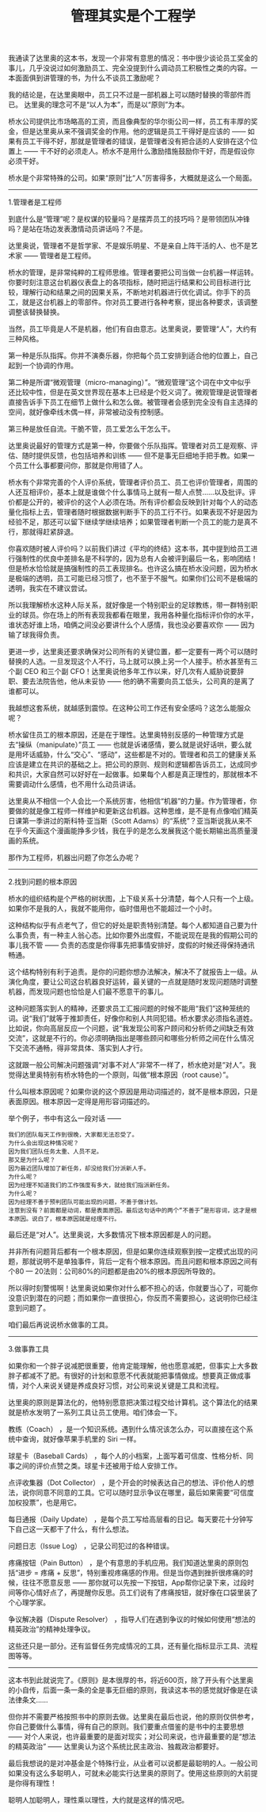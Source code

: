 #+title: 管理其实是个工程学

我通读了达里奥的这本书，发现一个非常有意思的情况：书中很少谈论员工奖金的事儿，几乎没说过如何激励员工、完全没提到什么调动员工积极性之类的内容。一本面面俱到讲管理的书，为什么不谈员工激励呢？

我的结论是，在达里奥眼中，员工只不过是一部机器上可以随时替换的零部件而已。 达里奥的理念可不是“以人为本”，而是以“原则”为本。

桥水公司提供比市场略高的工资，而且像典型的华尔街公司一样，员工有丰厚的奖金，但是达里奥从来不强调奖金的作用。他的逻辑是员工干得好是应该的 —— 如果有员工干得不好，那就是管理者的错误，是管理者没有把合适的人安排在这个位置上 —— 干不好的必须走人。桥水不是用什么激励措施鼓励你干好，而是假设你必须干好。

桥水是个非常特殊的公司。如果“原则”比“人”厉害得多，大概就是这么一个局面。

-----
1.管理者是工程师

到底什么是“管理”呢？是权谋的较量吗？是摆弄员工的技巧吗？是带领团队冲锋吗？是站在场边发表激情动员讲话吗？不是。

达里奥说，管理者不是哲学家、不是娱乐明星、不是亲自上阵干活的人、也不是艺术家 —— 管理者是工程师。

桥水的管理，是非常纯粹的工程师思维。管理者要把公司当做一台机器一样运转。你要时刻注意这台机器仪表盘上的各项指标，随时把运行结果和公司目标进行比较，理解行动和结果之间的因果关系，不断地对机器进行优化调试。你手下的员工，就是这台机器上的零部件。你对员工要进行各种考察，提出各种要求，该调整调整该替换替换。

当然，员工毕竟是人不是机器，他们有自由意志。达里奥说，要管理“人”，大约有三种风格。

第一种是乐队指挥。你并不演奏乐器，你把每个员工安排到适合他的位置上，自己起到一个协调的作用。

第二种是所谓“微观管理（micro-managing）”。“微观管理”这个词在中文中似乎还比较中性，但是在英文世界现在基本上已经是个贬义词了。微观管理是说管理者直接告诉手下员工在细节上做什么和怎么做。被管理者会感到完全没有自主选择的空间，就好像牵线木偶一样，非常被动没有控制感。

第三种是放任自流。干脆不管，员工爱怎么干怎么干。

达里奥说最好的管理方式是第一种，你要做个乐队指挥。管理者对员工是观察、评估、随时提供反馈，也包括培养和训练 —— 但不是事无巨细地手把手教。如果一个员工什么事都要问你，那就是你用错了人。

桥水有个非常完善的个人评价系统，管理者评价员工、员工也评价管理者，周围的人还互相评价，基本上就是谁做个什么事情马上就有一帮人点赞……以及批评。评价都是公开的，被评价的这个人必须在场。所有评价都会反映到针对每个人的动态量化指标上去，管理者随时根据数据判断手下的员工行不行。如果表现不好是因为经验不足，那还可以留下继续学继续培养；如果管理者判断一个员工的能力是真不行，那就得赶紧辞退。

你喜欢随时被人评价吗？以前我们讲过《平均的终结》这本书，其中提到给员工进行强制性的优良中差排名是不科学的，因为总有人会被评到最后一名，影响团结！但是桥水恰恰就是搞强制性的员工表现排名。也许这么搞在桥水没问题，因为桥水是极端的透明，员工可能已经习惯了，也不至于不服气。如果你们公司不是极端的透明，我实在不建议尝试。

所以我理解桥水这种人际关系，就好像是一个特别职业的足球教练，带一群特别职业的球员。你在场上的所有表现我都看在眼里，我用各种量化指标评价你的水平，谁状态好谁上场，咱俩之间没必要讲什么个人感情，我也没必要喜欢你 —— 因为输了球我得负责。

更进一步，达里奥还要求确保对公司所有的关键位置，都一定要有一两个可以随时替换的人选。一旦发现这个人不行，马上就可以换上另一个人接手。桥水甚至有三个副 CEO 和三个副 CFO！达里奥说他多年工作以来，好几次有人威胁说要辞职、要去法院告他，他从未妥协 —— 他的确不需要向员工低头，公司真的是离了谁都可以。

我越想这套系统，就越感到震惊。在这种公司工作还有安全感吗？这怎么能服众呢？

桥水留住员工的根本原因，还是在于理性。达里奥特别反感的一种管理方式是去“操纵（manipulate）”员工 —— 也就是诉诸感情，要么就是说好话哄，要么就是用坏话威胁，什么“交心”、“感动”，这些都是不对的。管理者和员工的健康关系应该是建立在共识的基础之上。把公司的原则、规则和逻辑都告诉员工，达成同步和共识，大家自然可以好好在一起做事。如果每个人都是真正理性的，那就根本不需要调动什么感情，也不用什么动员讲话。

达里奥从不相信一个人会比一个系统厉害，他相信“机器”的力量。作为管理者，你要做的就是像工程师一样维护和更新这台机器。这种思维，是不是有点像咱们精英日课第一季讲过的斯科特·亚当斯（Scott Adams）的“系统”？亚当斯说我从来不在乎今天画这个漫画能挣多少钱，我在乎的是怎么发展我这个能长期输出高质量漫画的系统。

那作为工程师，机器出问题了你怎么办呢？

-----
2.找到问题的根本原因

桥水的组织结构是个严格的树状图，上下级关系十分清楚，每个人只有一个上级。如果你不是我的人，我就不能用你，临时借用也不能超过一个小时。


这种结构似乎有点老气了，但它的好处是职责特别清楚。每个人都知道自己要为什么事负责，有一种主人翁心态。比如你要外出度假，不能说现在是我的假期公司的事儿我不管 —— 负责的态度是你得事先把事情安排好，度假的时候还得保持通讯畅通。

这个结构特别有利于追责。是你的问题你想办法解决，解决不了就报告上一级。从演化角度，要让公司这台机器良好运转，最关键的一点就是随时发现问题随时调整机器，而发现问题也恰恰是人们最不愿意干的事儿。

这种问题落实到人的精神，还要求员工汇报问题的时候不能用“我们”这种笼统的词。说“我们”就等于推卸责任，好像你和别人共同犯错。桥水要求必须指名道姓。比如说，你向高层反应一个问题，说“我发现公司客户顾问和分析师之间缺乏有效交流”，这就是不行的。你必须明确指出是哪些顾问和哪些分析师之间在什么情况下交流不通畅，得非常具体、落实到人才行。

这就跟一般公司解决问题强调“对事不对人”非常不一样了，桥水绝对是“对人”。我觉得达里奥特别有桥水特色的一个原则，叫做“根本原因（root cause）”。

什么叫根本原因呢？如果你说的这个原因是用动词描述的，就不是根本原因，只是表面原因。根本原因一定得是用形容词描述的。

举个例子，书中有这么一段对话 ——
#+BEGIN_EXAMPLE
我们的团队每天工作到很晚，大家都无法忍受了。
为什么会出现这种情况呢？
因为我们团队任务太重、人员不足。
那又是为什么呢？
因为最近团队增加了新任务，却没给我们分派新人手。
为什么呢？
因为经理不知道我们的工作强度有多大，就给我们指派新任务。
为什么呢？
因为经理不善于预判团队可能出现的问题，不善于做计划。
注意到没有？前面都是动词，都是表面原因。最后这句话中的两个“不善于”是形容词，这才是根本原因。说白了，根本原因就是经理不行。
#+END_EXAMPLE

最后还是“对人”。达里奥说，大多数情况下根本原因都是人的问题。

并非所有问题背后都有一个根本原因，但是如果你连续观察到按一定模式出现的问题，那就说明不是单独事件，背后一定有个根本原因。而且问题和根本原因之间有个80 — 20法则：公司80%的问题都是由20%的根本原因所导致的。

所以得时刻警惕啊！达里奥说如果你对什么都不担心的话，你就要当心了，可能你没意识到潜在的问题；而如果你一直很担心，你反而不需要担心，这说明你已经注意到问题了。

咱们最后再说说桥水做事的工具。

-----
3.做事靠工具

如果你和一个胖子说减肥很重要，他肯定能理解，他也愿意减肥，但事实上大多数胖子都减不了肥。有很好的计划和意愿不代表就能把事情做成。想要真正做成事情，对个人来说关键是养成良好习惯，对公司来说关键是工具和流程。

达里奥的原则是算法化的，他特别愿意把决策过程交给计算机。这个算法化的结果就是桥水发明了一系列工具让员工使用。咱们体会一下。

教练（Coach） ，是一个知识系统。遇到什么情况该怎么办，可以直接在这个系统中查询，就好像苹果手机里的 Siri 一样。

球星卡（Baseball Cards） ，每个人的小档案，上面写着可信度、性格分析、同事之间的评价点赞之类。球星卡还被用于给人安排工作。

点评收集器（Dot Collector） ，是个开会的时候表达自己的想法、评价他人的想法，说你同意不同意的工具。它可以随时显示争议在哪里，最后如果需要“可信度加权投票”，也是用它。

每日通报（Daily Update） ，是每个员工写给高层看的日记。每天要花十分钟写下自己这一天都干了什么，有什么想法。

问题日志（Issue Log） ，记录公司犯过的各种错误。

疼痛按钮（Pain Button） ，是个有意思的手机应用。我们知道达里奥的原则包括“进步 = 疼痛 + 反思”，特别重视疼痛感的作用。但是当你遇到挫折很疼痛的时候，往往不愿意反思 —— 那你就可以先按一下按钮，App帮你记录下来，过段时间等你心情好点了，再提醒你反思。员工们说有了疼痛按钮，就好像在口袋里装了个心理学家。

争议解决器（Dispute Resolver） ，指导人们在遇到争议的时候如何使用“想法的精英政治”的精神处理争议。

这些还只是一部分。还有监督任务完成情况的工具，还有量化指标显示工具、流程图等等。

-----
这本书到此就说完了。《原则》是本很厚的书，将近600页，除了开头有个达里奥的小自传，后面一条一条的全是事无巨细的原则，我读这本书的感觉就好像是在读法律条文……

但你并不需要严格按照书中的原则去做。达里奥在最后也说，他的原则仅供参考，你自己要做什么事情，得有自己的原则。我们要重点借鉴的是书中的主要思想 ——  对个人来说，也许最重要的是面对现实；对公司来说，也许最重要的是“想法的精英政治”  —— 达里奥认为这个系统比民主政治、独裁政治都要好。

最后我想说的是对冲基金是个特殊行业，从业者可以说都是最聪明的人。一般公司如果没有这么多聪明人，可就未必能实行达里奥的原则了。使用这些原则的大前提是你得有理性！

聪明人加聪明人，理性乘以理性，大约就是这样的情况吧。